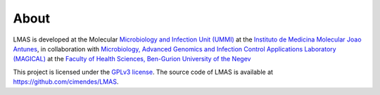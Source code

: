 About
=====

LMAS is developed at the Molecular `Microbiology and Infection Unit (UMMI) <http://darwin.phyloviz.net/wiki/doku.php>`_
at the `Instituto de Medicina Molecular Joao Antunes <https://imm.medicina.ulisboa.pt/en/>`_, in collaboration with
`Microbiology, Advanced Genomics and Infection Control Applications Laboratory (MAGICAL) <https://morangiladlab.com/>`_ 
at the `Faculty of Health Sciences, Ben-Gurion University of the Negev <https://in.bgu.ac.il/en/fohs/Pages/default.aspx>`_ 


This project is licensed under the `GPLv3 license <https://github.com/cimendes/LMAS/blob/main/LICENSE>`_.
The source code of LMAS is available at `<https://github.com/cimendes/LMAS>`_.